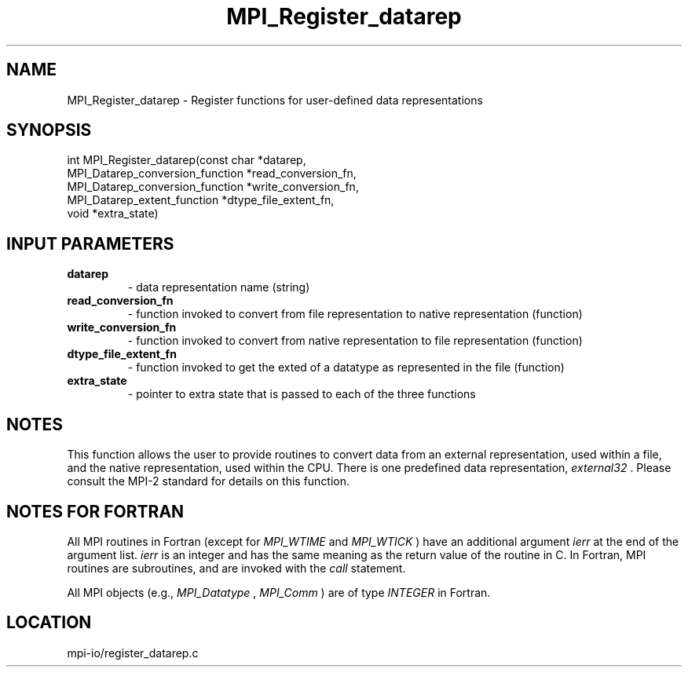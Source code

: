.TH MPI_Register_datarep 3 "4/24/2013" " " "MPI"
.SH NAME
MPI_Register_datarep \-  Register functions for user-defined data  representations 
.SH SYNOPSIS
.nf
int MPI_Register_datarep(const char *datarep,
                       MPI_Datarep_conversion_function *read_conversion_fn,
                       MPI_Datarep_conversion_function *write_conversion_fn,
                       MPI_Datarep_extent_function *dtype_file_extent_fn,
                       void *extra_state)
.fi
.SH INPUT PARAMETERS
.PD 0
.TP
.B datarep 
- data representation name (string)
.PD 1
.PD 0
.TP
.B read_conversion_fn 
- function invoked to convert from file representation to
native representation (function)
.PD 1
.PD 0
.TP
.B write_conversion_fn 
- function invoked to convert from native representation to
file representation (function)
.PD 1
.PD 0
.TP
.B dtype_file_extent_fn 
- function invoked to get the exted of a datatype as represented
in the file (function)
.PD 1
.PD 0
.TP
.B extra_state 
- pointer to extra state that is passed to each of the
three functions
.PD 1

.SH NOTES
This function allows the user to provide routines to convert data from
an external representation, used within a file, and the native representation,
used within the CPU.  There is one predefined data representation,
.I external32
\&.
Please consult the MPI-2 standard for details on this
function.

.SH NOTES FOR FORTRAN
All MPI routines in Fortran (except for 
.I MPI_WTIME
and 
.I MPI_WTICK
) have
an additional argument 
.I ierr
at the end of the argument list.  
.I ierr
is an integer and has the same meaning as the return value of the routine
in C.  In Fortran, MPI routines are subroutines, and are invoked with the
.I call
statement.

All MPI objects (e.g., 
.I MPI_Datatype
, 
.I MPI_Comm
) are of type 
.I INTEGER
in Fortran.

.SH LOCATION
mpi-io/register_datarep.c
